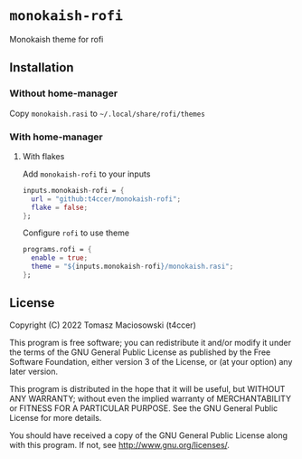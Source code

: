 * =monokaish-rofi=

Monokaish theme for rofi

** Installation

*** Without home-manager

Copy =monokaish.rasi= to =~/.local/share/rofi/themes=

*** With home-manager

**** With flakes

Add =monokaish-rofi= to your inputs

#+begin_src nix
  inputs.monokaish-rofi = {
    url = "github:t4ccer/monokaish-rofi";
    flake = false;
  };
#+end_src

Configure =rofi= to use theme

  #+begin_src nix
  programs.rofi = {
    enable = true;
    theme = "${inputs.monokaish-rofi}/monokaish.rasi";
  };
#+end_src

  
  



** License

Copyright (C) 2022 Tomasz Maciosowski (t4ccer)

This program is free software; you can redistribute it and/or modify it under the terms of the GNU General Public License as published by the Free Software Foundation, either version 3 of the License, or (at your option) any later version.

This program is distributed in the hope that it will be useful, but WITHOUT ANY WARRANTY; without even the implied warranty of MERCHANTABILITY or FITNESS FOR A PARTICULAR PURPOSE. See the GNU General Public License for more details.

You should have received a copy of the GNU General Public License along with this program. If not, see http://www.gnu.org/licenses/.
